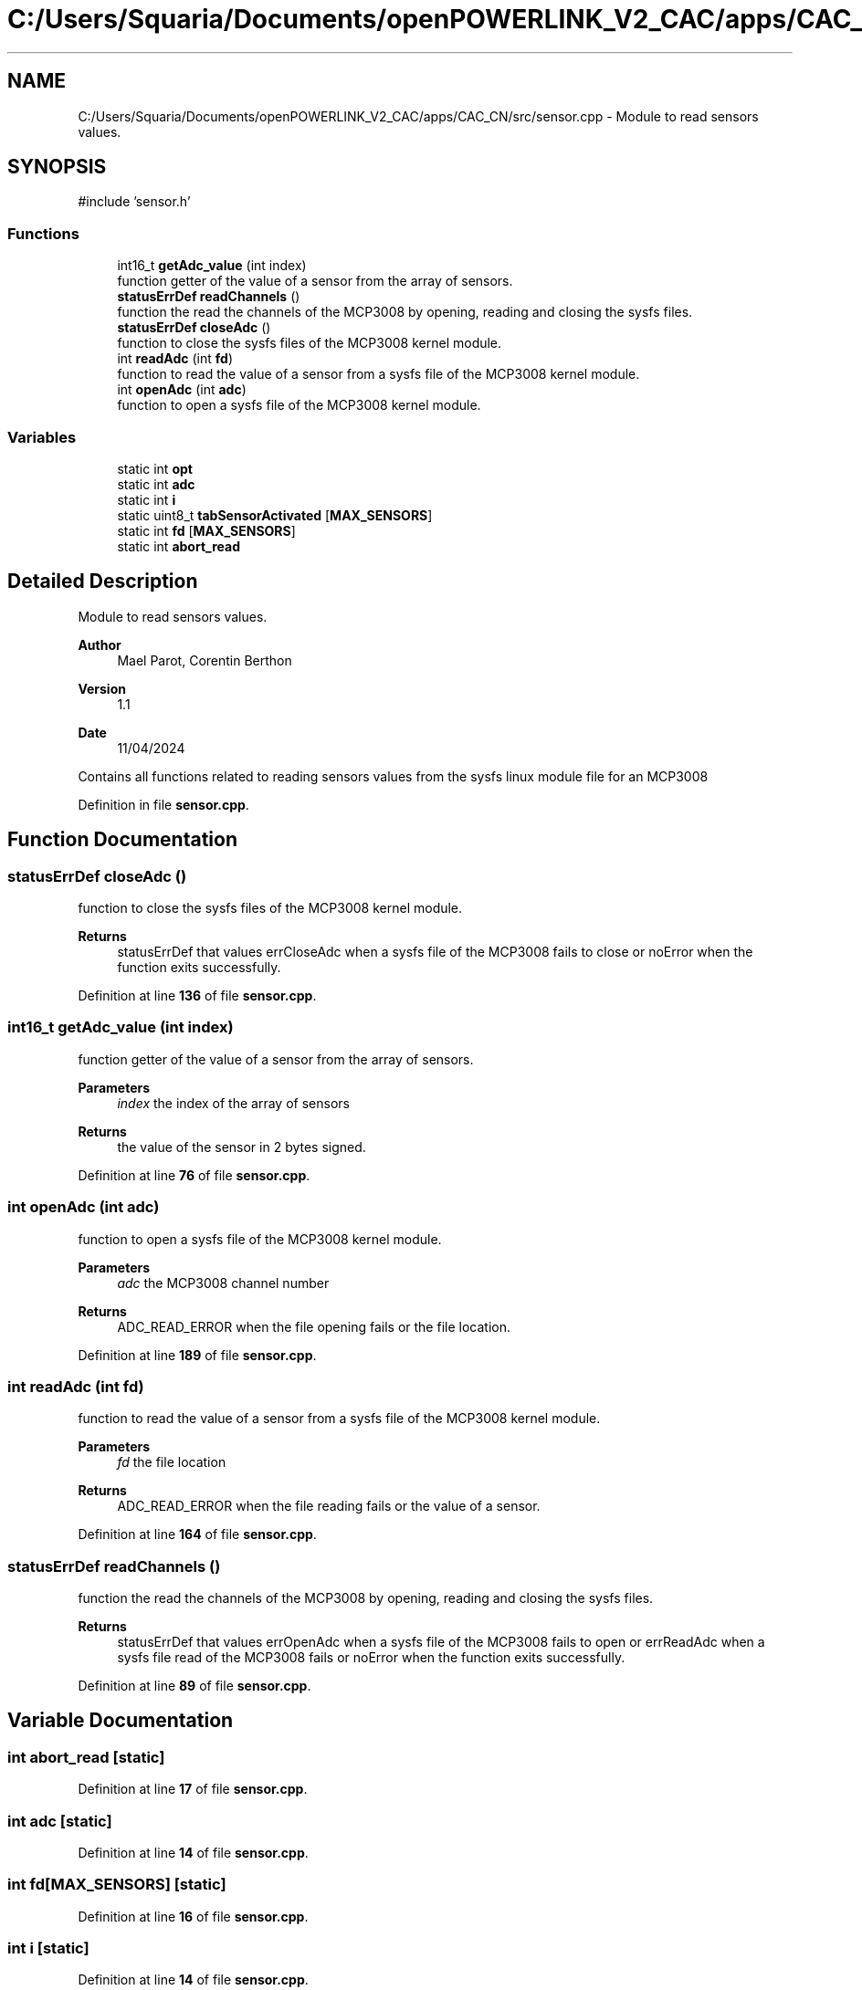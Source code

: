 .TH "C:/Users/Squaria/Documents/openPOWERLINK_V2_CAC/apps/CAC_CN/src/sensor.cpp" 3 "Version 1.1" "CAC_CN" \" -*- nroff -*-
.ad l
.nh
.SH NAME
C:/Users/Squaria/Documents/openPOWERLINK_V2_CAC/apps/CAC_CN/src/sensor.cpp \- Module to read sensors values\&.  

.SH SYNOPSIS
.br
.PP
\fR#include 'sensor\&.h'\fP
.br

.SS "Functions"

.in +1c
.ti -1c
.RI "int16_t \fBgetAdc_value\fP (int index)"
.br
.RI "function getter of the value of a sensor from the array of sensors\&. "
.ti -1c
.RI "\fBstatusErrDef\fP \fBreadChannels\fP ()"
.br
.RI "function the read the channels of the MCP3008 by opening, reading and closing the sysfs files\&. "
.ti -1c
.RI "\fBstatusErrDef\fP \fBcloseAdc\fP ()"
.br
.RI "function to close the sysfs files of the MCP3008 kernel module\&. "
.ti -1c
.RI "int \fBreadAdc\fP (int \fBfd\fP)"
.br
.RI "function to read the value of a sensor from a sysfs file of the MCP3008 kernel module\&. "
.ti -1c
.RI "int \fBopenAdc\fP (int \fBadc\fP)"
.br
.RI "function to open a sysfs file of the MCP3008 kernel module\&. "
.in -1c
.SS "Variables"

.in +1c
.ti -1c
.RI "static int \fBopt\fP"
.br
.ti -1c
.RI "static int \fBadc\fP"
.br
.ti -1c
.RI "static int \fBi\fP"
.br
.ti -1c
.RI "static uint8_t \fBtabSensorActivated\fP [\fBMAX_SENSORS\fP]"
.br
.ti -1c
.RI "static int \fBfd\fP [\fBMAX_SENSORS\fP]"
.br
.ti -1c
.RI "static int \fBabort_read\fP"
.br
.in -1c
.SH "Detailed Description"
.PP 
Module to read sensors values\&. 


.PP
\fBAuthor\fP
.RS 4
Mael Parot, Corentin Berthon 
.RE
.PP
\fBVersion\fP
.RS 4
1\&.1 
.RE
.PP
\fBDate\fP
.RS 4
11/04/2024
.RE
.PP
Contains all functions related to reading sensors values from the sysfs linux module file for an MCP3008 
.PP
Definition in file \fBsensor\&.cpp\fP\&.
.SH "Function Documentation"
.PP 
.SS "\fBstatusErrDef\fP closeAdc ()"

.PP
function to close the sysfs files of the MCP3008 kernel module\&. 
.PP
\fBReturns\fP
.RS 4
statusErrDef that values errCloseAdc when a sysfs file of the MCP3008 fails to close or noError when the function exits successfully\&. 
.br
 
.RE
.PP

.PP
Definition at line \fB136\fP of file \fBsensor\&.cpp\fP\&.
.SS "int16_t getAdc_value (int index)"

.PP
function getter of the value of a sensor from the array of sensors\&. 
.PP
\fBParameters\fP
.RS 4
\fIindex\fP the index of the array of sensors 
.RE
.PP
\fBReturns\fP
.RS 4
the value of the sensor in 2 bytes signed\&. 
.RE
.PP

.PP
Definition at line \fB76\fP of file \fBsensor\&.cpp\fP\&.
.SS "int openAdc (int adc)"

.PP
function to open a sysfs file of the MCP3008 kernel module\&. 
.PP
\fBParameters\fP
.RS 4
\fIadc\fP the MCP3008 channel number 
.RE
.PP
\fBReturns\fP
.RS 4
ADC_READ_ERROR when the file opening fails or the file location\&. 
.RE
.PP

.PP
Definition at line \fB189\fP of file \fBsensor\&.cpp\fP\&.
.SS "int readAdc (int fd)"

.PP
function to read the value of a sensor from a sysfs file of the MCP3008 kernel module\&. 
.PP
\fBParameters\fP
.RS 4
\fIfd\fP the file location 
.RE
.PP
\fBReturns\fP
.RS 4
ADC_READ_ERROR when the file reading fails or the value of a sensor\&. 
.RE
.PP

.PP
Definition at line \fB164\fP of file \fBsensor\&.cpp\fP\&.
.SS "\fBstatusErrDef\fP readChannels ()"

.PP
function the read the channels of the MCP3008 by opening, reading and closing the sysfs files\&. 
.PP
\fBReturns\fP
.RS 4
statusErrDef that values errOpenAdc when a sysfs file of the MCP3008 fails to open or errReadAdc when a sysfs file read of the MCP3008 fails or noError when the function exits successfully\&. 
.RE
.PP

.PP
Definition at line \fB89\fP of file \fBsensor\&.cpp\fP\&.
.SH "Variable Documentation"
.PP 
.SS "int abort_read\fR [static]\fP"

.PP
Definition at line \fB17\fP of file \fBsensor\&.cpp\fP\&.
.SS "int adc\fR [static]\fP"

.PP
Definition at line \fB14\fP of file \fBsensor\&.cpp\fP\&.
.SS "int fd[\fBMAX_SENSORS\fP]\fR [static]\fP"

.PP
Definition at line \fB16\fP of file \fBsensor\&.cpp\fP\&.
.SS "int i\fR [static]\fP"

.PP
Definition at line \fB14\fP of file \fBsensor\&.cpp\fP\&.
.SS "int opt\fR [static]\fP"

.PP
Definition at line \fB14\fP of file \fBsensor\&.cpp\fP\&.
.SS "uint8_t tabSensorActivated[\fBMAX_SENSORS\fP]\fR [static]\fP"

.PP
Definition at line \fB15\fP of file \fBsensor\&.cpp\fP\&.
.SH "Author"
.PP 
Generated automatically by Doxygen for CAC_CN from the source code\&.
